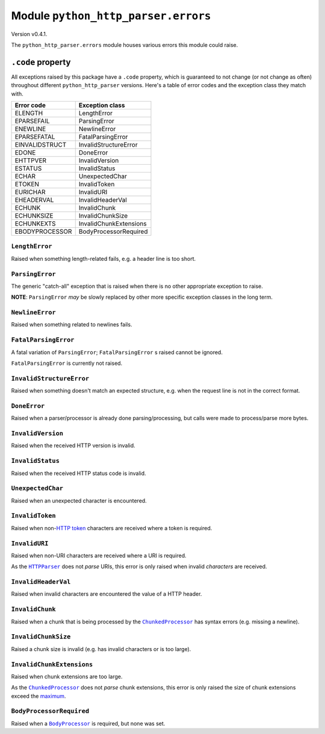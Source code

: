 ======================================
 Module ``python_http_parser.errors``
======================================
Version v0.4.1.

The ``python_http_parser.errors`` module houses various errors this module could raise.

-------------------
``.code`` property
-------------------
All exceptions raised by this package have a ``.code`` property, which is guaranteed to
not change (or not change as often) throughout different ``python_http_parser`` versions.
Here's a table of error codes and the exception class they match with.

================ ========================
Error code       Exception class
================ ========================
ELENGTH           LengthError
EPARSEFAIL        ParsingError
ENEWLINE          NewlineError
EPARSEFATAL       FatalParsingError
EINVALIDSTRUCT    InvalidStructureError
EDONE             DoneError
EHTTPVER          InvalidVersion
ESTATUS           InvalidStatus
ECHAR             UnexpectedChar
ETOKEN            InvalidToken
EURICHAR          InvalidURI
EHEADERVAL        InvalidHeaderVal
ECHUNK            InvalidChunk
ECHUNKSIZE        InvalidChunkSize
ECHUNKEXTS        InvalidChunkExtensions
EBODYPROCESSOR    BodyProcessorRequired
================ ========================

~~~~~~~~~~~~~~~~~
 ``LengthError``
~~~~~~~~~~~~~~~~~
Raised when something length-related fails, e.g. a header line is too short.

~~~~~~~~~~~~~~~~~~
 ``ParsingError``
~~~~~~~~~~~~~~~~~~
The generic "catch-all" exception that is raised when there is no other appropriate
exception to raise.

**NOTE**: ``ParsingError`` *may* be slowly replaced by other more specific exception
classes in the long term.

~~~~~~~~~~~~~~~~~~
 ``NewlineError``
~~~~~~~~~~~~~~~~~~
Raised when something related to newlines fails.

~~~~~~~~~~~~~~~~~~~~~~
 ``FatalParsingError``
~~~~~~~~~~~~~~~~~~~~~~
A fatal variation of ``ParsingError``; ``FatalParsingError`` s raised cannot be ignored.

``FatalParsingError`` is currently not raised.

~~~~~~~~~~~~~~~~~~~~~~~~~~~
 ``InvalidStructureError``
~~~~~~~~~~~~~~~~~~~~~~~~~~~
Raised when something doesn't match an expected structure, e.g. when the request line
is not in the correct format.

~~~~~~~~~~~~~~~
 ``DoneError``
~~~~~~~~~~~~~~~
Raised when a parser/processor is already done parsing/processing, but calls were made
to process/parse more bytes.

~~~~~~~~~~~~~~~~~~~~
 ``InvalidVersion``
~~~~~~~~~~~~~~~~~~~~
Raised when the received HTTP version is invalid.

~~~~~~~~~~~~~~~~~~~
 ``InvalidStatus``
~~~~~~~~~~~~~~~~~~~
Raised when the received HTTP status code is invalid.

~~~~~~~~~~~~~~~~~~~~
 ``UnexpectedChar``
~~~~~~~~~~~~~~~~~~~~
Raised when an unexpected character is encountered.

~~~~~~~~~~~~~~~~~~
 ``InvalidToken``
~~~~~~~~~~~~~~~~~~
Raised when non-|HTTP token|_ characters are received where a token is required.

~~~~~~~~~~~~~~~~
 ``InvalidURI``
~~~~~~~~~~~~~~~~
Raised when non-URI characters are received where a URI is required.

As the |HTTPParser|_ does not *parse* URIs, this error is only raised when invalid
*characters* are received.

~~~~~~~~~~~~~~~~~~~~~~
 ``InvalidHeaderVal``
~~~~~~~~~~~~~~~~~~~~~~
Raised when invalid characters are encountered the value of a HTTP header.

~~~~~~~~~~~~~~~~~~
 ``InvalidChunk``
~~~~~~~~~~~~~~~~~~
Raised when a chunk that is being processed by the |ChunkedProcessor|_ has syntax
errors (e.g. missing a newline).

~~~~~~~~~~~~~~~~~~~~~~
 ``InvalidChunkSize``
~~~~~~~~~~~~~~~~~~~~~~
Raised a chunk size is invalid (e.g. has invalid characters or is too large).

~~~~~~~~~~~~~~~~~~~~~~~~~~~~
 ``InvalidChunkExtensions``
~~~~~~~~~~~~~~~~~~~~~~~~~~~~
Raised when chunk extensions are too large.

As the |ChunkedProcessor|_ does not *parse* chunk extensions, this error is only raised the
size of chunk extensions exceed the maximum_.

~~~~~~~~~~~~~~~~~~~~~~~~~~~
 ``BodyProcessorRequired``
~~~~~~~~~~~~~~~~~~~~~~~~~~~
Raised when a |BodyProcessor|_ is required, but none was set.

.. Hack to make sure putting a hyphen before a hyperlink doesn't break anything.
.. |HTTP token| replace:: HTTP token
.. |HTTPParser| replace:: ``HTTPParser``
.. |BodyProcessor| replace:: ``BodyProcessor``
.. |ChunkedProcessor| replace:: ``ChunkedProcessor``

.. _HTTPParser: https://github.com/Take-Some-Bytes/python_http_parser/blob/v0.4.1/docs/modules/stream.rst
.. _BodyProcessor: https://github.com/Take-Some-Bytes/python_http_parser/blob/v0.4.1/docs/modules/body.rst
.. _ChunkedProcessor: https://github.com/Take-Some-Bytes/python_http_parser/blob/v0.4.1/docs/modules/body.rst#class-chunkedprocessor
.. _maximum: https://github.com/Take-Some-Bytes/python_http_parser/blob/v0.4.1/docs/modules/constants.rst#max_chunk_extension_size

.. _`HTTP token`: https://datatracker.ietf.org/doc/html/rfc7230#section-3.2.6
